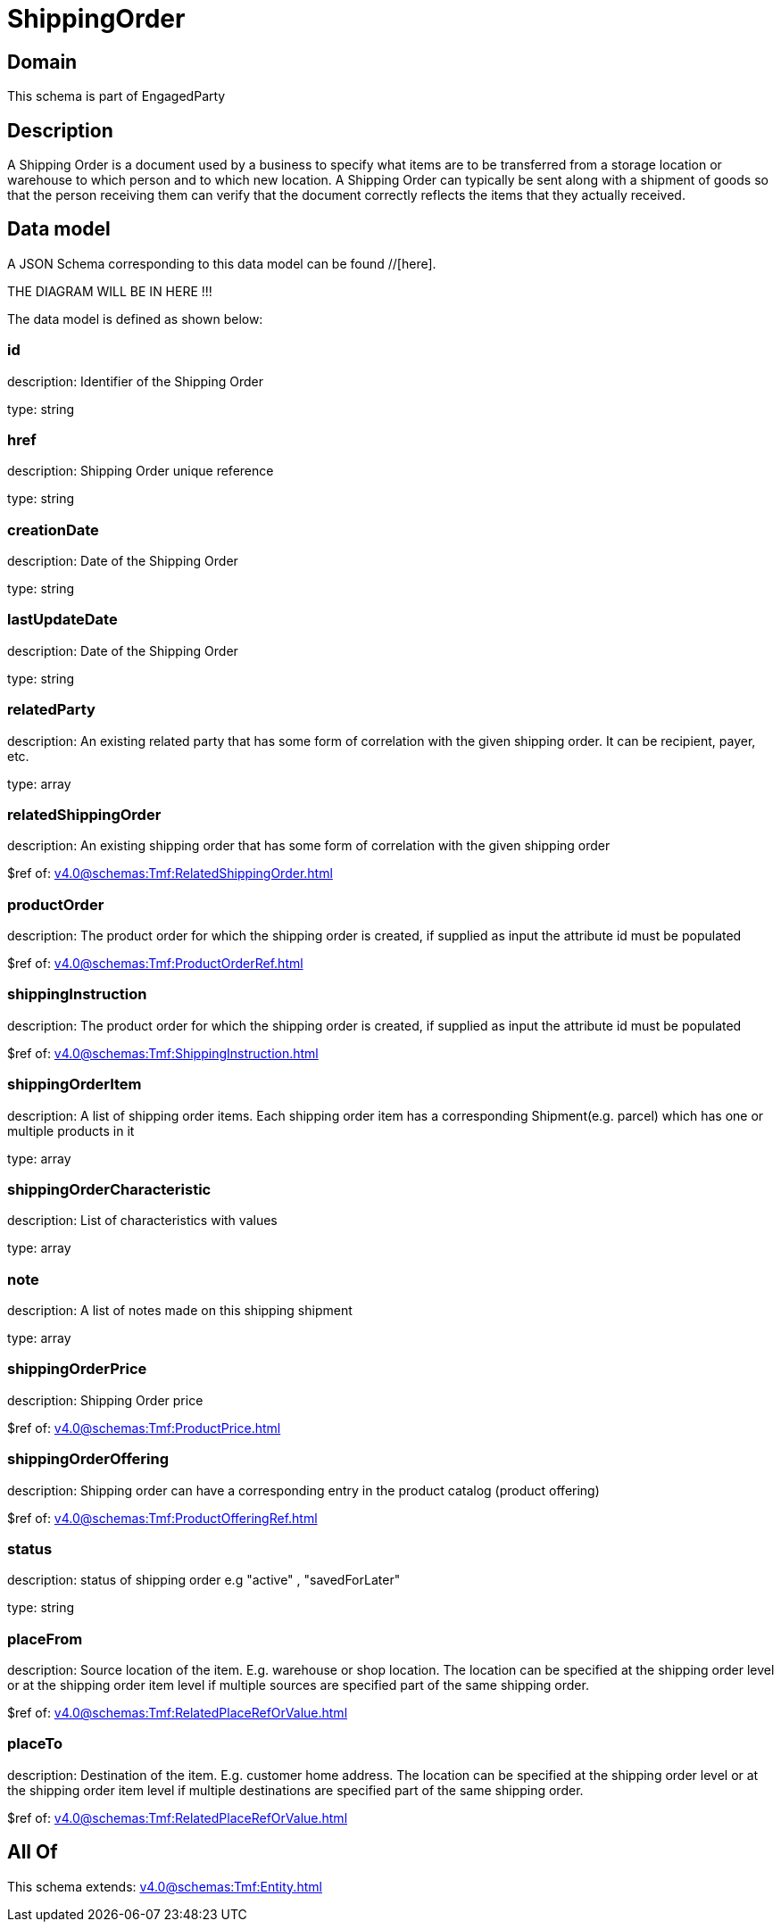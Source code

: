 = ShippingOrder

[#domain]
== Domain

This schema is part of EngagedParty

[#description]
== Description
A Shipping Order is a document used by a business to specify what items are to be transferred from a storage location or warehouse to which person and to which new location. A Shipping Order can typically be sent along with a shipment of goods so that the person receiving them can verify that the document correctly reflects the items that they actually received.


[#data_model]
== Data model

A JSON Schema corresponding to this data model can be found //[here].

THE DIAGRAM WILL BE IN HERE !!!


The data model is defined as shown below:


=== id
description: Identifier of the Shipping Order

type: string


=== href
description: Shipping Order unique reference

type: string


=== creationDate
description: Date of the Shipping Order

type: string


=== lastUpdateDate
description: Date of the Shipping Order

type: string


=== relatedParty
description: An existing related party that has some form of correlation with the given shipping order. It can be recipient, payer, etc.

type: array


=== relatedShippingOrder
description: An existing shipping order that has some form of correlation with the given shipping order

$ref of: xref:v4.0@schemas:Tmf:RelatedShippingOrder.adoc[]


=== productOrder
description: The product order for which the shipping order is created, if supplied as input the attribute id must be populated

$ref of: xref:v4.0@schemas:Tmf:ProductOrderRef.adoc[]


=== shippingInstruction
description: The product order for which the shipping order is created, if supplied as input the attribute id must be populated

$ref of: xref:v4.0@schemas:Tmf:ShippingInstruction.adoc[]


=== shippingOrderItem
description: A list of shipping order items. Each shipping order item has a corresponding Shipment(e.g. parcel) which has one or multiple products in it

type: array


=== shippingOrderCharacteristic
description: List of characteristics with values

type: array


=== note
description: A list of notes made on this shipping shipment

type: array


=== shippingOrderPrice
description: Shipping Order price

$ref of: xref:v4.0@schemas:Tmf:ProductPrice.adoc[]


=== shippingOrderOffering
description: Shipping order can have a corresponding entry in the product catalog (product offering)

$ref of: xref:v4.0@schemas:Tmf:ProductOfferingRef.adoc[]


=== status
description: status of shipping order e.g &quot;active&quot; , &quot;savedForLater&quot;

type: string


=== placeFrom
description: Source location of the item. E.g. warehouse or shop location. The location can be specified at the shipping order level or at the shipping order item level if multiple sources are specified part of the same shipping order.

$ref of: xref:v4.0@schemas:Tmf:RelatedPlaceRefOrValue.adoc[]


=== placeTo
description: Destination of the item. E.g. customer home address. The location can be specified at the shipping order level or at the shipping order item level if multiple destinations are specified part of the same shipping order.

$ref of: xref:v4.0@schemas:Tmf:RelatedPlaceRefOrValue.adoc[]


[#all_of]
== All Of

This schema extends: xref:v4.0@schemas:Tmf:Entity.adoc[]

